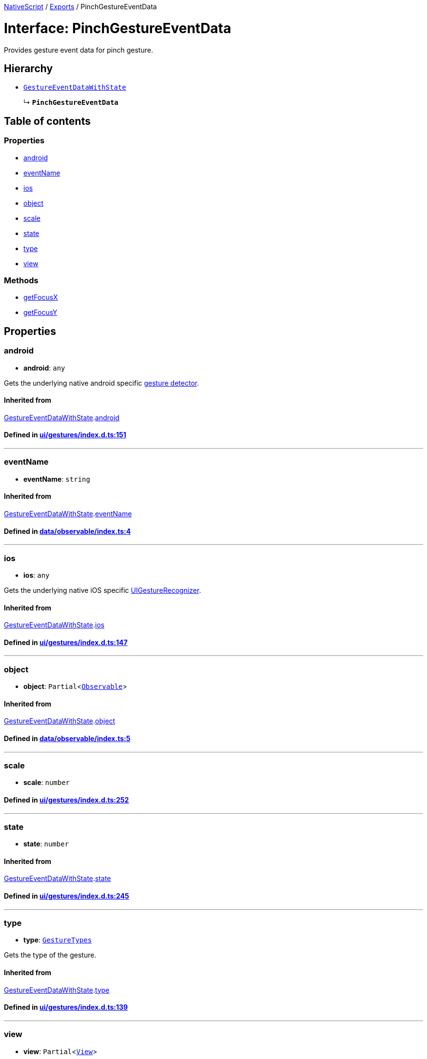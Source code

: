 

xref:../README.adoc[NativeScript] / xref:../modules.adoc[Exports] / PinchGestureEventData

= Interface: PinchGestureEventData

Provides gesture event data for pinch gesture.

== Hierarchy

* xref:GestureEventDataWithState.adoc[`GestureEventDataWithState`]
+
↳ *`PinchGestureEventData`*

== Table of contents

=== Properties

* link:PinchGestureEventData.md#android[android]
* link:PinchGestureEventData.md#eventname[eventName]
* link:PinchGestureEventData.md#ios[ios]
* link:PinchGestureEventData.md#object[object]
* link:PinchGestureEventData.md#scale[scale]
* link:PinchGestureEventData.md#state[state]
* link:PinchGestureEventData.md#type[type]
* link:PinchGestureEventData.md#view[view]

=== Methods

* link:PinchGestureEventData.md#getfocusx[getFocusX]
* link:PinchGestureEventData.md#getfocusy[getFocusY]

== Properties

[#android]
=== android

• *android*: `any`

Gets the underlying native android specific http://developer.android.com/reference/android/view/GestureDetector.html[gesture detector].

==== Inherited from

xref:GestureEventDataWithState.adoc[GestureEventDataWithState].link:GestureEventDataWithState.md#android[android]

==== Defined in https://github.com/NativeScript/NativeScript/blob/02d4834bd/packages/core/ui/gestures/index.d.ts#L151[ui/gestures/index.d.ts:151]

'''

[#eventname]
=== eventName

• *eventName*: `string`

==== Inherited from

xref:GestureEventDataWithState.adoc[GestureEventDataWithState].link:GestureEventDataWithState.md#eventname[eventName]

==== Defined in https://github.com/NativeScript/NativeScript/blob/02d4834bd/packages/core/data/observable/index.ts#L4[data/observable/index.ts:4]

'''

[#ios]
=== ios

• *ios*: `any`

Gets the underlying native iOS specific https://developer.apple.com/library/ios/documentation/UIKit/Reference/UIGestureRecognizer_Class/[UIGestureRecognizer].

==== Inherited from

xref:GestureEventDataWithState.adoc[GestureEventDataWithState].link:GestureEventDataWithState.md#ios[ios]

==== Defined in https://github.com/NativeScript/NativeScript/blob/02d4834bd/packages/core/ui/gestures/index.d.ts#L147[ui/gestures/index.d.ts:147]

'''

[#object]
=== object

• *object*: `Partial`<xref:../classes/Observable.adoc[`Observable`]>

==== Inherited from

xref:GestureEventDataWithState.adoc[GestureEventDataWithState].link:GestureEventDataWithState.md#object[object]

==== Defined in https://github.com/NativeScript/NativeScript/blob/02d4834bd/packages/core/data/observable/index.ts#L5[data/observable/index.ts:5]

'''

[#scale]
=== scale

• *scale*: `number`

==== Defined in https://github.com/NativeScript/NativeScript/blob/02d4834bd/packages/core/ui/gestures/index.d.ts#L252[ui/gestures/index.d.ts:252]

'''

[#state]
=== state

• *state*: `number`

==== Inherited from

xref:GestureEventDataWithState.adoc[GestureEventDataWithState].link:GestureEventDataWithState.md#state[state]

==== Defined in https://github.com/NativeScript/NativeScript/blob/02d4834bd/packages/core/ui/gestures/index.d.ts#L245[ui/gestures/index.d.ts:245]

'''

[#type]
=== type

• *type*: xref:../enums/GestureTypes.adoc[`GestureTypes`]

Gets the type of the gesture.

==== Inherited from

xref:GestureEventDataWithState.adoc[GestureEventDataWithState].link:GestureEventDataWithState.md#type[type]

==== Defined in https://github.com/NativeScript/NativeScript/blob/02d4834bd/packages/core/ui/gestures/index.d.ts#L139[ui/gestures/index.d.ts:139]

'''

[#view]
=== view

• *view*: `Partial`<xref:../classes/View.adoc[`View`]>

Gets the view which originates the gesture.

==== Inherited from

xref:GestureEventDataWithState.adoc[GestureEventDataWithState].link:GestureEventDataWithState.md#view[view]

==== Defined in https://github.com/NativeScript/NativeScript/blob/02d4834bd/packages/core/ui/gestures/index.d.ts#L143[ui/gestures/index.d.ts:143]

== Methods

[#getfocusx]
=== getFocusX

▸ *getFocusX*(): `number`

==== Returns

`number`

==== Defined in https://github.com/NativeScript/NativeScript/blob/02d4834bd/packages/core/ui/gestures/index.d.ts#L254[ui/gestures/index.d.ts:254]

'''

[#getfocusy]
=== getFocusY

▸ *getFocusY*(): `number`

==== Returns

`number`

==== Defined in https://github.com/NativeScript/NativeScript/blob/02d4834bd/packages/core/ui/gestures/index.d.ts#L255[ui/gestures/index.d.ts:255]
